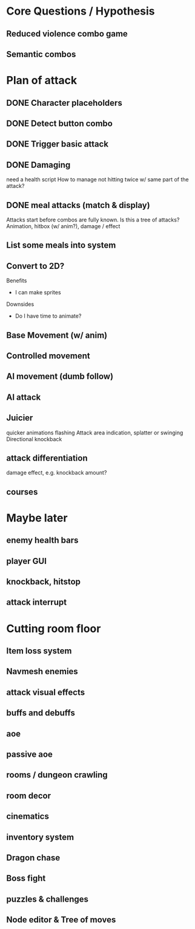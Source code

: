 * Core Questions / Hypothesis
** Reduced violence combo game
** Semantic combos
* Plan of attack
** DONE Character placeholders
** DONE Detect button combo
** DONE Trigger basic attack
** DONE Damaging
need a health script
How to manage not hitting twice w/ same part of the attack?
** DONE meal attacks (match & display)
Attacks start before combos are fully known. Is this a tree of attacks?
Animation, hitbox (w/ anim?), damage / effect
** List some meals into system

** Convert to 2D?
Benefits
- I can make sprites

Downsides
- Do I have time to animate?
** Base Movement (w/ anim)
** Controlled movement
** AI movement (dumb follow)
** AI attack

** Juicier
quicker animations
flashing
Attack area indication, splatter or swinging
Directional knockback

** attack differentiation
damage
effect, e.g. knockback amount?

** courses

* Maybe later
** enemy health bars
** player GUI
** knockback, hitstop
** attack interrupt

* Cutting room floor
** Item loss system
** Navmesh enemies
** attack visual effects
** buffs and debuffs
** aoe
** passive aoe
** rooms / dungeon crawling
** room decor
** cinematics
** inventory system
** Dragon chase
** Boss fight
** puzzles & challenges

** Node editor & Tree of moves
